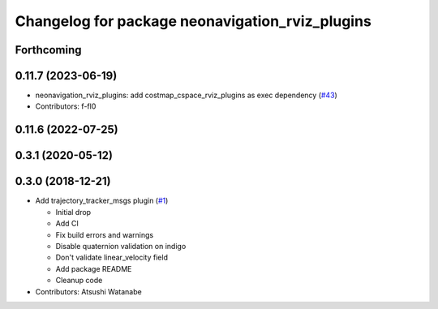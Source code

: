 ^^^^^^^^^^^^^^^^^^^^^^^^^^^^^^^^^^^^^^^^^^^^^^^^
Changelog for package neonavigation_rviz_plugins
^^^^^^^^^^^^^^^^^^^^^^^^^^^^^^^^^^^^^^^^^^^^^^^^

Forthcoming
-----------

0.11.7 (2023-06-19)
-------------------
* neonavigation_rviz_plugins: add costmap_cspace_rviz_plugins as exec dependency (`#43 <https://github.com/at-wat/neonavigation_rviz_plugins/issues/43>`_)
* Contributors: f-fl0

0.11.6 (2022-07-25)
-------------------

0.3.1 (2020-05-12)
------------------

0.3.0 (2018-12-21)
------------------
* Add trajectory_tracker_msgs plugin (`#1 <https://github.com/at-wat/neonavigation_rviz_plugins/issues/1>`_)

  * Initial drop
  * Add CI
  * Fix build errors and warnings
  * Disable quaternion validation on indigo
  * Don't validate linear_velocity field
  * Add package README
  * Cleanup code

* Contributors: Atsushi Watanabe
